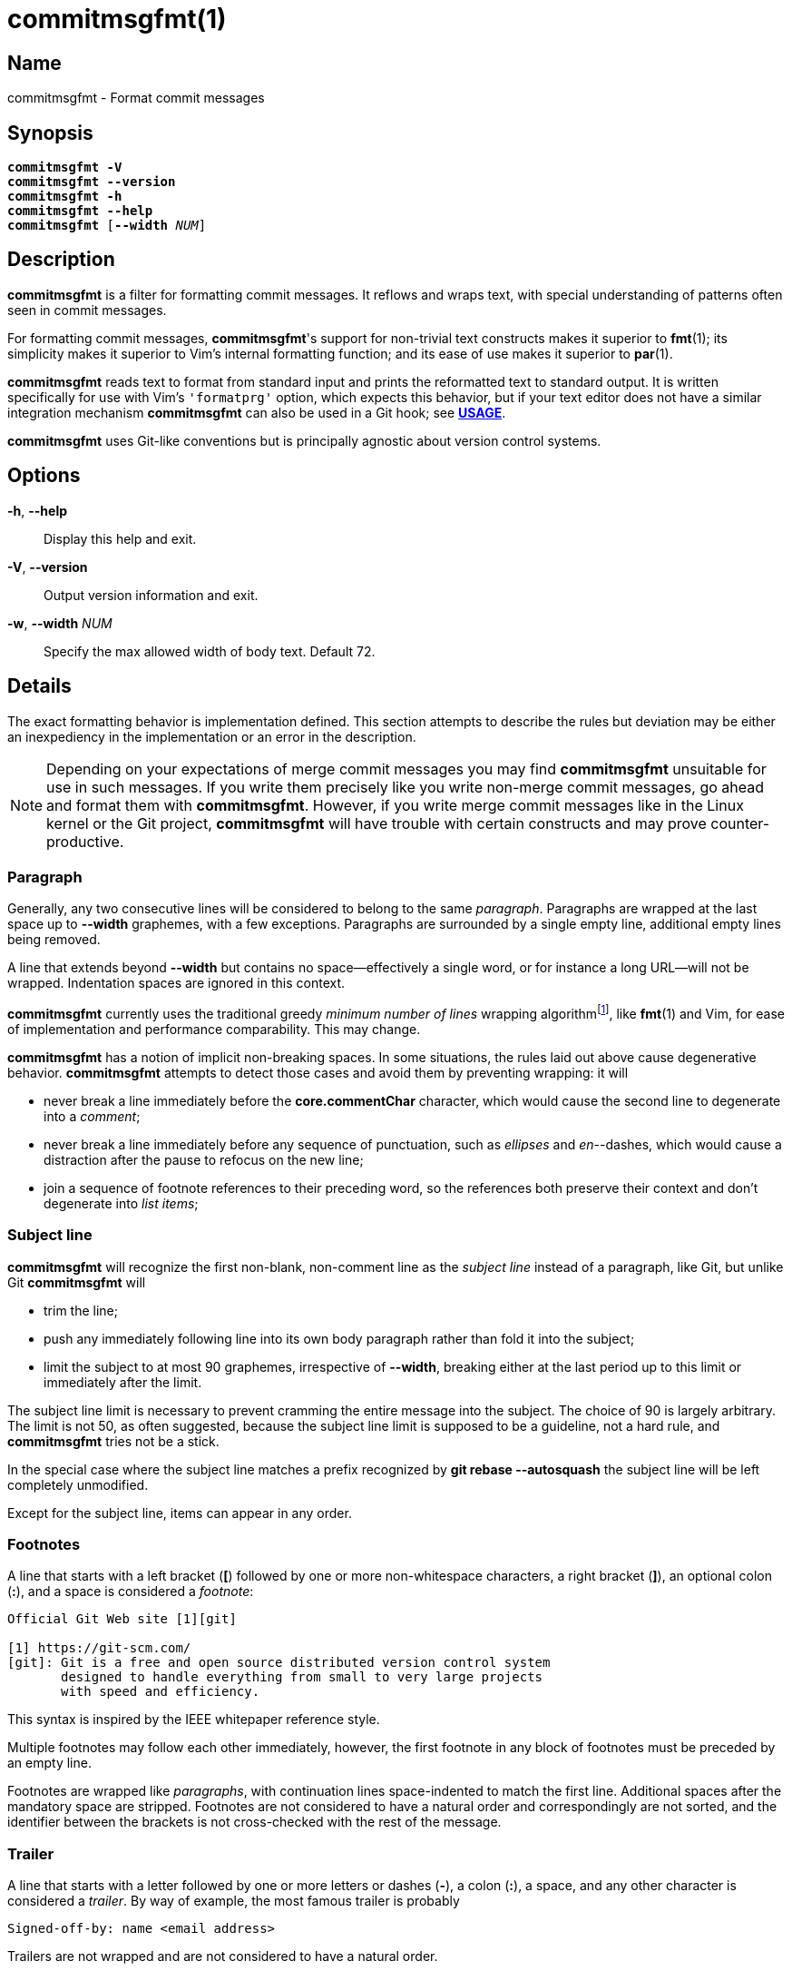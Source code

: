 = commitmsgfmt(1)
:version: 1.5.0-GIT
:man source: commitmsgfmt {version}
:man manual: User Commands
:self: pass:q[*commitmsgfmt*]
:uri-algo: \https://en.wikipedia.org/w/index.php?title=Line_wrap_and_word_wrap&oldid=838974524#Minimum_number_of_lines

== Name

commitmsgfmt - Format commit messages

== Synopsis

[verse]
{self} *-V*
{self} *--version*
{self} *-h*
{self} *--help*
{self} [*--width* _NUM_]

== Description

{self} is a filter for formatting commit messages. It reflows and wraps text,
with special understanding of patterns often seen in commit messages.

For formatting commit messages, {self}'s support for non-trivial text
constructs makes it superior to *fmt*(1); its simplicity makes it superior to
Vim's internal formatting function; and its ease of use makes it superior to
*par*(1).

{self} reads text to format from standard input and prints the reformatted text
to standard output. It is written specifically for use with Vim's `'formatprg'`
option, which expects this behavior, but if your text editor does not have a
similar integration mechanism {self} can also be used in a Git hook; see
*<<_usage,USAGE>>*.

{self} uses Git-like conventions but is principally agnostic about version
control systems.

== Options

*-h*, *--help*::

Display this help and exit.

*-V*, *--version*::

Output version information and exit.

*-w*, *--width* _NUM_::

Specify the max allowed width of body text. Default 72.

== Details

The exact formatting behavior is implementation defined. This section attempts
to describe the rules but deviation may be either an inexpediency in the
implementation or an error in the description.

NOTE: Depending on your expectations of merge commit messages you may find
{self} unsuitable for use in such messages. If you write them precisely like
you write non-merge commit messages, go ahead and format them with {self}.
However, if you write merge commit messages like in the Linux kernel or the Git
project, {self} will have trouble with certain constructs and may prove
counter-productive.

=== Paragraph

Generally, any two consecutive lines will be considered to belong to the same
_paragraph_. Paragraphs are wrapped at the last space up to *--width*
graphemes, with a few exceptions. Paragraphs are surrounded by a single empty
line, additional empty lines being removed.

A line that extends beyond *--width* but contains no space--effectively a
single word, or for instance a long URL--will not be wrapped. Indentation
spaces are ignored in this context.

{self} currently uses the traditional greedy _minimum number of lines_ wrapping
algorithm{empty}footnote:wrap-algo[{uri-algo}], like *fmt*(1) and Vim, for ease
of implementation and performance comparability. This may change.

{self} has a notion of implicit non-breaking spaces. In some situations, the
rules laid out above cause degenerative behavior. {self} attempts to detect
those cases and avoid them by preventing wrapping: it will

* never break a line immediately before the *core.commentChar* character, which
  would cause the second line to degenerate into a _comment_;

* never break a line immediately before any sequence of punctuation, such as
  _ellipses_ and _en_--dashes, which would cause a distraction after the pause
  to refocus on the new line;

* join a sequence of footnote references to their preceding word, so the
  references both preserve their context and don't degenerate into _list
  items_;

=== Subject line

{self} will recognize the first non-blank, non-comment line as the _subject
line_ instead of a paragraph, like Git, but unlike Git {self} will

* trim the line;

* push any immediately following line into its own body paragraph rather than
  fold it into the subject;

* limit the subject to at most 90 graphemes, irrespective of *--width*,
  breaking either at the last period up to this limit or immediately after the
  limit.

The subject line limit is necessary to prevent cramming the entire message into
the subject. The choice of 90 is largely arbitrary. The limit is not 50, as
often suggested, because the subject line limit is supposed to be a guideline,
not a hard rule, and {self} tries not be a stick.

In the special case where the subject line matches a prefix recognized by *git
rebase --autosquash* the subject line will be left completely unmodified.

Except for the subject line, items can appear in any order.

=== Footnotes

A line that starts with a left bracket (*[*) followed by one or more
non-whitespace characters, a right bracket (*]*), an optional colon (*:*), and
a space is considered a _footnote_:

----
Official Git Web site [1][git]

[1] https://git-scm.com/
[git]: Git is a free and open source distributed version control system
       designed to handle everything from small to very large projects
       with speed and efficiency.
----

This syntax is inspired by the IEEE whitepaper reference style.

Multiple footnotes may follow each other immediately, however, the first
footnote in any block of footnotes must be preceded by an empty line.

Footnotes are wrapped like _paragraphs_, with continuation lines space-indented
to match the first line. Additional spaces after the mandatory space are
stripped. Footnotes are not considered to have a natural order and
correspondingly are not sorted, and the identifier between the brackets is not
cross-checked with the rest of the message.

=== Trailer

A line that starts with a letter followed by one or more letters or dashes
(*-*), a colon (*:*), a space, and any other character is considered a
_trailer_. By way of example, the most famous trailer is probably

----
Signed-off-by: name <email address>
----

Trailers are not wrapped and are not considered to have a natural order.

=== List item

A line starting with up to 2 spaces followed by either a dash (*-*) or an
asterisk (***) and a space is considered an _unnumbered list item_:

----
- unnumbered
  - unnumbered
* unnumbered
----

A line starting with up to 2 spaces followed by either

* a left brace (*(*), one or more digits, a right brace (*)*), and a space; or

* one or more digits, any one of a period (*.*), right brace (*)*), right
  bracket (*]*), or colon (*:*), and a space

is considered a _numbered list item_:

----
1. numbered
  (1) numbered
----

List items are wrapped like _paragraphs_ but consecutive list items need not be
separated by a blank line. Every line in a list item is indented to match the
first line in that item. List items are not aware of each other.

{self} cannot format further indented list items since they would clash with
literals.

=== Literal

A line starting with one tab or four spaces is considered a _literal_. Literals
are printed verbatim, making them suitable for listings and tables.

=== Comment

A line starting with the *core.commentChar* character, or a hash sign (*#*)
when that setting is unset, is considered a _comment_. Comments are not
wrapped. If the whole line matches the _scissor_ marker it is instead
considered _scissored_.

{self} currently does not support the special *auto* value for
*core.commentChar*. In that case, {self} falls back to the hash sign.

=== Scissored

A line matching the _scissor_ marker, as defined by *git-commit*(1), denotes
the start of scissored content. Everything from the scissor to the end of the
stream is printed verbatim. *git commit --verbose* relies on this.

== Usage

{self} needs to read the complete original commit message from standard input
and write the formatted message to standard output. This section briefly
demonstrates how to integrate {self}. The instructions assume that {self} is
available in your *PATH*.

=== Vim

Ensure you have *filetype plugin on*, then create the file
*$HOME/.vim/after/ftplugin/gitcommit.vim* containing

----
setlocal formatprg=commitmsgfmt
----

The above setting is the absolute minimum requirement, and is sufficient, but
can be improved upon in a few ways. The distribution includes a sample
configuration at _contrib/vim/after/ftplugin/gitcommit.vim_ that greatly
improves the experience.

=== Editor without 'formatprg'-like

Text editors without the ability to delegate reformatting to a third-party tool
can leverage the _commit-msg_ Git hook to reformat the commit message. This
works, and is explicitly allowed by the specification, but should be used as a
last resort since you lose the ability to review and easily undo any
undesirable formatting caused by {self}.

TIP: If {self} makes a mistake you need to correct, run *git commit --amend
--no-verify* to reopen the last commit's message for editing and bypass the
hook.

The distribution includes a sample hook at _contrib/git/hooks/commit-msg_ ready
for use; just copy it to your repository's hook directory:

----
$ cp -t .git/hooks/ .../contrib/git/hooks/commit-msg
----

The provided hook is conservative to make up for the difficulty of correcting
mistakes. If you know you never write merge commit messages any differently
from non-merge commit messages feel free to enable {self} for merge commits,
too.

If you don't want to repeat this setup for every single repository, Git offers
two configuration options that can help: _init.templateDir_, which names a
directory with hooks to include automatically in new repositories, and
_core.hooksPath_, which can name a centralised directory to locate hooks in.

== Example

Given input

----
subject
foo baar -- baz qux wupwupwup [1][2] [wup]

- foo
1. foo bar
baz
2. https://www.url.example long word

[1] abcdefghijklmnopq
[2] footnote
[wup] wup wup
----

_commitmsgfmt --width 10_ will produce

----
subject

foo
baar --
baz qux
wupwupwup [1][2] [wup]

- foo
1. foo bar
   baz
2. https://www.url.example
   long
   word

[1] abcdefghijklmnopq
[2] footnote
[wup] wup
      wup
----

== See also

*fmt*(1), *par*(1)

== Author

link:mailto:commonquail@gmail.com[Mikkel Kjeldsen]

== Reporting bugs

Report bugs and feature requests on the main project development page at
https://gitlab.com/mkjeldsen/commitmsgfmt/

